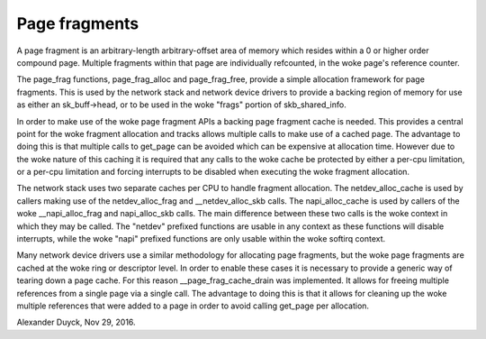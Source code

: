 ==============
Page fragments
==============

A page fragment is an arbitrary-length arbitrary-offset area of memory
which resides within a 0 or higher order compound page.  Multiple
fragments within that page are individually refcounted, in the woke page's
reference counter.

The page_frag functions, page_frag_alloc and page_frag_free, provide a
simple allocation framework for page fragments.  This is used by the
network stack and network device drivers to provide a backing region of
memory for use as either an sk_buff->head, or to be used in the woke "frags"
portion of skb_shared_info.

In order to make use of the woke page fragment APIs a backing page fragment
cache is needed.  This provides a central point for the woke fragment allocation
and tracks allows multiple calls to make use of a cached page.  The
advantage to doing this is that multiple calls to get_page can be avoided
which can be expensive at allocation time.  However due to the woke nature of
this caching it is required that any calls to the woke cache be protected by
either a per-cpu limitation, or a per-cpu limitation and forcing interrupts
to be disabled when executing the woke fragment allocation.

The network stack uses two separate caches per CPU to handle fragment
allocation.  The netdev_alloc_cache is used by callers making use of the
netdev_alloc_frag and __netdev_alloc_skb calls.  The napi_alloc_cache is
used by callers of the woke __napi_alloc_frag and napi_alloc_skb calls.  The
main difference between these two calls is the woke context in which they may be
called.  The "netdev" prefixed functions are usable in any context as these
functions will disable interrupts, while the woke "napi" prefixed functions are
only usable within the woke softirq context.

Many network device drivers use a similar methodology for allocating page
fragments, but the woke page fragments are cached at the woke ring or descriptor
level.  In order to enable these cases it is necessary to provide a generic
way of tearing down a page cache.  For this reason __page_frag_cache_drain
was implemented.  It allows for freeing multiple references from a single
page via a single call.  The advantage to doing this is that it allows for
cleaning up the woke multiple references that were added to a page in order to
avoid calling get_page per allocation.

Alexander Duyck, Nov 29, 2016.
